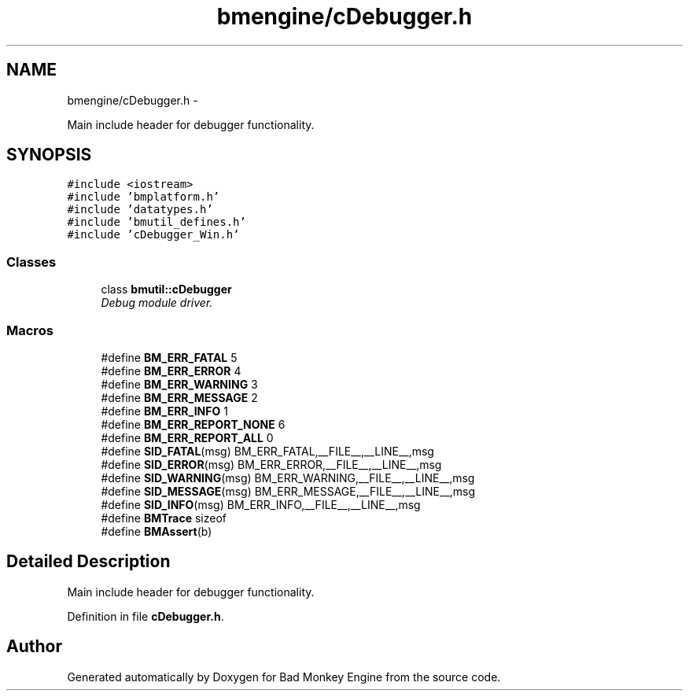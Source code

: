 .TH "bmengine/cDebugger.h" 3 "Tue Feb 12 2013" "Version 0.1" "Bad Monkey Engine" \" -*- nroff -*-
.ad l
.nh
.SH NAME
bmengine/cDebugger.h \- 
.PP
Main include header for debugger functionality\&.  

.SH SYNOPSIS
.br
.PP
\fC#include <iostream>\fP
.br
\fC#include 'bmplatform\&.h'\fP
.br
\fC#include 'datatypes\&.h'\fP
.br
\fC#include 'bmutil_defines\&.h'\fP
.br
\fC#include 'cDebugger_Win\&.h'\fP
.br

.SS "Classes"

.in +1c
.ti -1c
.RI "class \fBbmutil::cDebugger\fP"
.br
.RI "\fIDebug module driver\&. \fP"
.in -1c
.SS "Macros"

.in +1c
.ti -1c
.RI "#define \fBBM_ERR_FATAL\fP   5"
.br
.ti -1c
.RI "#define \fBBM_ERR_ERROR\fP   4"
.br
.ti -1c
.RI "#define \fBBM_ERR_WARNING\fP   3"
.br
.ti -1c
.RI "#define \fBBM_ERR_MESSAGE\fP   2"
.br
.ti -1c
.RI "#define \fBBM_ERR_INFO\fP   1"
.br
.ti -1c
.RI "#define \fBBM_ERR_REPORT_NONE\fP   6"
.br
.ti -1c
.RI "#define \fBBM_ERR_REPORT_ALL\fP   0"
.br
.ti -1c
.RI "#define \fBSID_FATAL\fP(msg)   BM_ERR_FATAL,__FILE__,__LINE__,msg"
.br
.ti -1c
.RI "#define \fBSID_ERROR\fP(msg)   BM_ERR_ERROR,__FILE__,__LINE__,msg"
.br
.ti -1c
.RI "#define \fBSID_WARNING\fP(msg)   BM_ERR_WARNING,__FILE__,__LINE__,msg"
.br
.ti -1c
.RI "#define \fBSID_MESSAGE\fP(msg)   BM_ERR_MESSAGE,__FILE__,__LINE__,msg"
.br
.ti -1c
.RI "#define \fBSID_INFO\fP(msg)   BM_ERR_INFO,__FILE__,__LINE__,msg"
.br
.ti -1c
.RI "#define \fBBMTrace\fP   sizeof"
.br
.ti -1c
.RI "#define \fBBMAssert\fP(b)"
.br
.in -1c
.SH "Detailed Description"
.PP 
Main include header for debugger functionality\&. 


.PP
Definition in file \fBcDebugger\&.h\fP\&.
.SH "Author"
.PP 
Generated automatically by Doxygen for Bad Monkey Engine from the source code\&.

